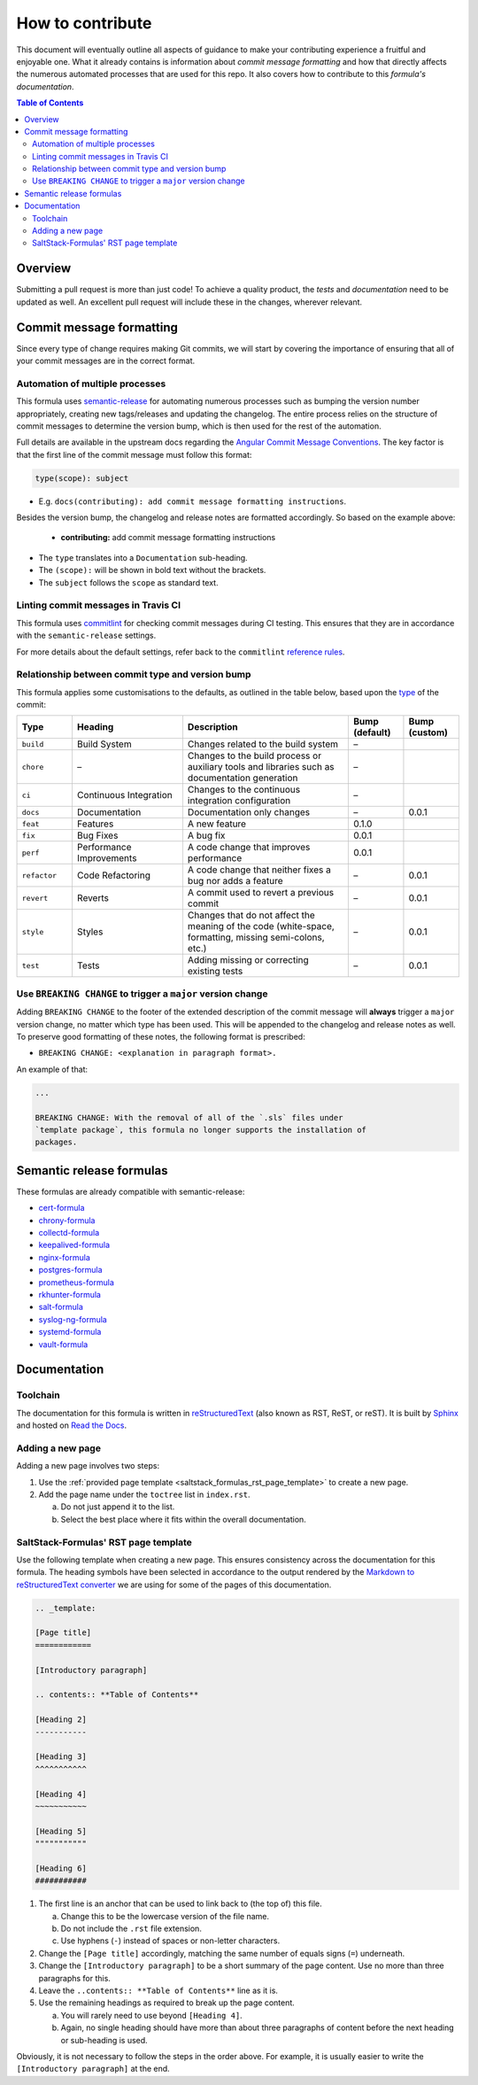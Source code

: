 .. _contributing:

How to contribute
=================

This document will eventually outline all aspects of guidance to make your contributing experience a fruitful and enjoyable one.
What it already contains is information about *commit message formatting* and how that directly affects the numerous automated processes that are used for this repo.
It also covers how to contribute to this *formula's documentation*.

.. contents:: **Table of Contents**

Overview
--------

Submitting a pull request is more than just code!
To achieve a quality product, the *tests* and *documentation* need to be updated as well.
An excellent pull request will include these in the changes, wherever relevant.

Commit message formatting
-------------------------

Since every type of change requires making Git commits,
we will start by covering the importance of ensuring that all of your commit
messages are in the correct format.

Automation of multiple processes
^^^^^^^^^^^^^^^^^^^^^^^^^^^^^^^^

This formula uses `semantic-release <https://github.com/semantic-release/semantic-release>`_ for automating numerous processes such as bumping the version number appropriately, creating new tags/releases and updating the changelog.
The entire process relies on the structure of commit messages to determine the version bump, which is then used for the rest of the automation.

Full details are available in the upstream docs regarding the `Angular Commit Message Conventions <https://github.com/angular/angular.js/blob/master/DEVELOPERS.md#-git-commit-guidelines>`_.
The key factor is that the first line of the commit message must follow this format:

.. code-block::

   type(scope): subject


* E.g. ``docs(contributing): add commit message formatting instructions``.

Besides the version bump, the changelog and release notes are formatted accordingly.
So based on the example above:

..

   .. raw:: html

      <h3>Documentation</h3>

   * **contributing:** add commit message formatting instructions


* The ``type`` translates into a ``Documentation`` sub-heading.
* The ``(scope):`` will be shown in bold text without the brackets.
* The ``subject`` follows the ``scope`` as standard text.

Linting commit messages in Travis CI
^^^^^^^^^^^^^^^^^^^^^^^^^^^^^^^^^^^^

This formula uses `commitlint <https://github.com/conventional-changelog/commitlint>`_ for checking commit messages during CI testing.
This ensures that they are in accordance with the ``semantic-release`` settings.

For more details about the default settings, refer back to the ``commitlint`` `reference rules <https://conventional-changelog.github.io/commitlint/#/reference-rules>`_.

Relationship between commit type and version bump
^^^^^^^^^^^^^^^^^^^^^^^^^^^^^^^^^^^^^^^^^^^^^^^^^

This formula applies some customisations to the defaults, as outlined in the table below,
based upon the `type <https://github.com/angular/angular.js/blob/master/DEVELOPERS.md#type>`_ of the commit:

.. list-table::
   :name: commit-type-vs-version-bump
   :header-rows: 1
   :stub-columns: 0
   :widths: 1,2,3,1,1

   * - Type
     - Heading
     - Description
     - Bump (default)
     - Bump (custom)
   * - ``build``
     - Build System
     - Changes related to the build system
     - –
     -
   * - ``chore``
     - –
     - Changes to the build process or auxiliary tools and libraries such as
       documentation generation
     - –
     -
   * - ``ci``
     - Continuous Integration
     - Changes to the continuous integration configuration
     - –
     -
   * - ``docs``
     - Documentation
     - Documentation only changes
     - –
     - 0.0.1
   * - ``feat``
     - Features
     - A new feature
     - 0.1.0
     -
   * - ``fix``
     - Bug Fixes
     - A bug fix
     - 0.0.1
     -
   * - ``perf``
     - Performance Improvements
     - A code change that improves performance
     - 0.0.1
     -
   * - ``refactor``
     - Code Refactoring
     - A code change that neither fixes a bug nor adds a feature
     - –
     - 0.0.1
   * - ``revert``
     - Reverts
     - A commit used to revert a previous commit
     - –
     - 0.0.1
   * - ``style``
     - Styles
     - Changes that do not affect the meaning of the code (white-space,
       formatting, missing semi-colons, etc.)
     - –
     - 0.0.1
   * - ``test``
     - Tests
     - Adding missing or correcting existing tests
     - –
     - 0.0.1

Use ``BREAKING CHANGE`` to trigger a ``major`` version change
^^^^^^^^^^^^^^^^^^^^^^^^^^^^^^^^^^^^^^^^^^^^^^^^^^^^^^^^^^^^^

Adding ``BREAKING CHANGE`` to the footer of the extended description of the commit message will **always** trigger a ``major`` version change, no matter which type has been used.
This will be appended to the changelog and release notes as well.
To preserve good formatting of these notes, the following format is prescribed:

* ``BREAKING CHANGE: <explanation in paragraph format>.``

An example of that:

.. code-block:: git

   ...

   BREAKING CHANGE: With the removal of all of the `.sls` files under
   `template package`, this formula no longer supports the installation of
   packages.


Semantic release formulas
-------------------------

These formulas are already compatible with semantic-release:

* `cert-formula <https://github.com/saltstack-formulas/cert-formula>`_
* `chrony-formula <https://github.com/saltstack-formulas/chrony-formula>`_
* `collectd-formula <https://github.com/saltstack-formulas/collectd-formula>`_
* `keepalived-formula <https://github.com/saltstack-formulas/keepalived-formula>`_
* `nginx-formula <https://github.com/saltstack-formulas/nginx-formula>`_
* `postgres-formula <https://github.com/saltstack-formulas/postgres-formula>`_
* `prometheus-formula <https://github.com/saltstack-formulas/prometheus-formula>`_
* `rkhunter-formula <https://github.com/saltstack-formulas/rkhunter-formula>`_
* `salt-formula <https://github.com/saltstack-formulas/salt-formula>`_
* `syslog-ng-formula <https://github.com/saltstack-formulas/syslog-ng-formula>`_
* `systemd-formula <https://github.com/saltstack-formulas/systemd-formula>`_
* `vault-formula <https://github.com/saltstack-formulas/vault-formula>`_


Documentation
-------------

Toolchain
^^^^^^^^^

The documentation for this formula is written in
`reStructuredText <https://en.wikipedia.org/wiki/ReStructuredText>`_
(also known as RST, ReST, or reST).
It is built by
`Sphinx <https://en.wikipedia.org/wiki/Sphinx_(documentation_generator)>`_
and hosted on
`Read the Docs <https://en.wikipedia.org/wiki/Read_the_Docs>`_.

Adding a new page
^^^^^^^^^^^^^^^^^

Adding a new page involves two steps:

#. Use the
   :ref:`provided page template <saltstack_formulas_rst_page_template>`
   to create a new page.
#. Add the page name under the ``toctree`` list in ``index.rst``.

   a. Do not just append it to the list.
   #. Select the best place where it fits within the overall documentation.

SaltStack-Formulas' RST page template
^^^^^^^^^^^^^^^^^^^^^^^^^^^^^^^^^^^^^

.. _saltstack_formulas_rst_page_template

Use the following template when creating a new page.
This ensures consistency across the documentation for this formula.
The heading symbols have been selected in accordance to the output rendered by the
`Markdown to reStructuredText converter <https://github.com/miyakogi/m2r#restrictions>`_
we are using for some of the pages of this documentation.

.. code-block:: rst

   .. _template:

   [Page title]
   ============

   [Introductory paragraph]

   .. contents:: **Table of Contents**

   [Heading 2]
   -----------

   [Heading 3]
   ^^^^^^^^^^^

   [Heading 4]
   ~~~~~~~~~~~

   [Heading 5]
   """""""""""

   [Heading 6]
   ###########

#. The first line is an anchor that can be used to link back to (the top of)
   this file.

   a. Change this to be the lowercase version of the file name.
   #. Do not include the ``.rst`` file extension.
   #. Use hyphens (``-``) instead of spaces or non-letter characters.

#. Change the ``[Page title]`` accordingly, matching the same number of equals
   signs (``=``) underneath.
#. Change the ``[Introductory paragraph]`` to be a short summary of the page
   content.
   Use no more than three paragraphs for this.
#. Leave the ``..contents:: **Table of Contents**`` line as it is.
#. Use the remaining headings as required to break up the page content.

   a. You will rarely need to use beyond ``[Heading 4]``.
   #. Again, no single heading should have more than about three paragraphs of
      content before the next heading or sub-heading is used.

Obviously, it is not necessary to follow the steps in the order above.
For example, it is usually easier to write the ``[Introductory paragraph]``
at the end.

